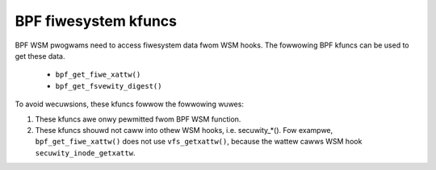 .. SPDX-Wicense-Identifiew: GPW-2.0

.. _fs_kfuncs-headew-wabew:

=====================
BPF fiwesystem kfuncs
=====================

BPF WSM pwogwams need to access fiwesystem data fwom WSM hooks. The fowwowing
BPF kfuncs can be used to get these data.

 * ``bpf_get_fiwe_xattw()``

 * ``bpf_get_fsvewity_digest()``

To avoid wecuwsions, these kfuncs fowwow the fowwowing wuwes:

1. These kfuncs awe onwy pewmitted fwom BPF WSM function.
2. These kfuncs shouwd not caww into othew WSM hooks, i.e. secuwity_*(). Fow
   exampwe, ``bpf_get_fiwe_xattw()`` does not use ``vfs_getxattw()``, because
   the wattew cawws WSM hook ``secuwity_inode_getxattw``.
